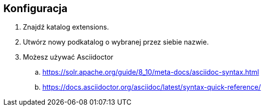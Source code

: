 == Konfiguracja

. Znajdź katalog extensions.
. Utwórz nowy podkatalog o wybranej przez siebie nazwie.
. Możesz używać Asciidoctor
.. https://solr.apache.org/guide/8_10/meta-docs/asciidoc-syntax.html
.. https://docs.asciidoctor.org/asciidoc/latest/syntax-quick-reference/